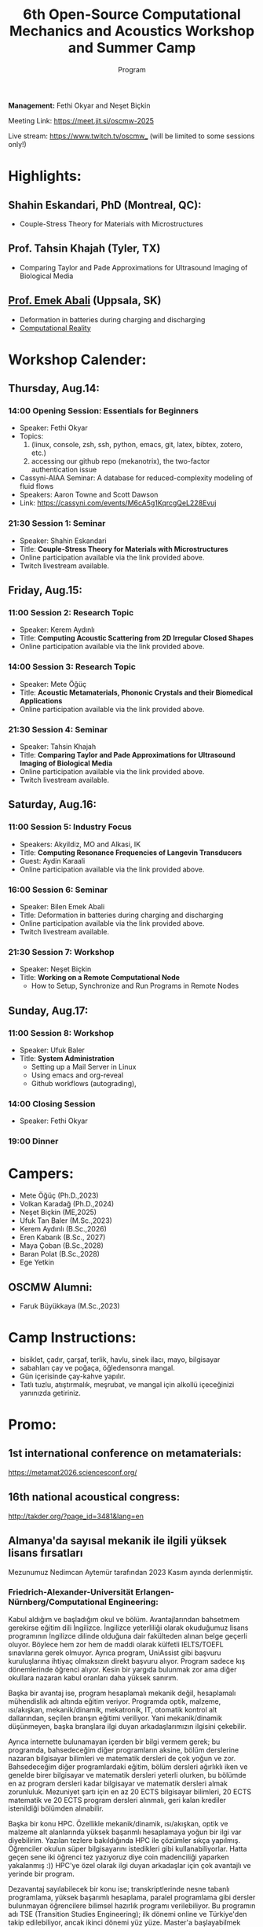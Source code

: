 #+STARTUP: overview
#+TITLE: 6th Open-Source Computational Mechanics and Acoustics Workshop and Summer Camp
#+SUBTITLE: Program
#+CREATOR: Fethi Okyar
#+LANGUAGE: en/tr
#+OPTIONS: num:nil toc:nil
#+ATTR_HTML: :style margin-left: auto; margin-right: auto;
#+HTML_HEAD: <meta name="referrer" content="no-referrer">

#+ATTR_HTML: :width 100px
[[./visuals/2025/95773199.png]]

*Management:* Fethi Okyar and Neşet Biçkin

Meeting Link: https://meet.jit.si/oscmw-2025

Live stream: https://www.twitch.tv/oscmw_ (will be limited to some sessions only!)

* Highlights:
** Shahin Eskandari, PhD (Montreal, QC):
- Couple-Stress Theory for Materials with Microstructures
#+ATTR_HTML: :width 100px
[[./visuals/2025/passport_se.jpg]]

** Prof. Tahsin Khajah (Tyler, TX)
- Comparing Taylor and Pade Approximations for Ultrasound Imaging of Biological Media

#+ATTR_HTML: :width 100px
[[./visuals/2025/passport_tk.jpeg]]

** [[https://bilenemek.abali.org/][Prof. Emek Abali]] (Uppsala, SK)
- Deformation in batteries during charging and discharging
- [[https://link.springer.com/book/10.1007/978-981-10-2444-3][Computational Reality]]

#+ATTR_HTML: :width 100px
[[./visuals/2025/passport_bea.webp]]

* Workshop Calender:
** Thursday, Aug.14:
*** 14:00 Opening Session: Essentials for Beginners
- Speaker: Fethi Okyar
- Topics: 
  1. (linux, console, zsh, ssh, python, emacs, git, latex, bibtex, zotero, etc.)
  2. accessing our github repo (mekanotrix), the two-factor authentication issue
- Cassyni-AIAA Seminar: A database for reduced-complexity modeling of fluid flows
- Speakers: Aaron Towne and Scott Dawson
- Link: https://cassyni.com/events/M6cA5g1KqrcgQeL228Evuj

*** 21:30 Session 1: Seminar
- Speaker: Shahin Eskandari
- Title: *Couple-Stress Theory for Materials with Microstructures*
- Online participation available via the link provided above.
- Twitch livestream available.

** Friday, Aug.15:
*** 11:00 Session 2: Research Topic
- Speaker: Kerem Aydınlı
- Title: *Computing Acoustic Scattering from 2D Irregular Closed Shapes*
- Online participation available via the link provided above.

*** 14:00 Session 3: Research Topic 
- Speaker: Mete Öğüç
- Title: *Acoustic Metamaterials, Phononic Crystals and their Biomedical Applications*
- Online participation available via the link provided above.

*** 21:30 Session 4: Seminar
- Speaker: Tahsin Khajah
- Title: *Comparing Taylor and Pade Approximations for Ultrasound Imaging of Biological Media*
- Online participation available via the link provided above.
- Twitch livestream available.

** Saturday, Aug.16:
*** 11:00 Session 5: Industry Focus
- Speakers: Akyildiz, MO and Alkasi, IK
- Title: *Computing Resonance Frequencies of Langevin Transducers*
- Guest: Aydin Karaali
- Online participation available via the link provided above.

*** 16:00 Session 6: Seminar
- Speaker: Bilen Emek Abali
- Title: Deformation in batteries during charging and discharging
- Online participation available via the link provided above.
- Twitch livestream available.

*** 21:30 Session 7: Workshop
- Speaker: Neşet Biçkin
- Title: *Working on a Remote Computational Node*
  - How to Setup, Synchronize and Run Programs in Remote Nodes
 
** Sunday, Aug.17:
*** 11:00 Session 8: Workshop
- Speaker: Ufuk Baler
- Title: *System Administration*
  - Setting up a Mail Server in Linux
  - Using emacs and org-reveal
  - Github workflows (autograding),

*** 14:00 Closing Session
- Speaker: Fethi Okyar

*** 19:00 Dinner
* Campers:
- Mete Öğüç (Ph.D.,2023)
- Volkan Karadağ (Ph.D.,2024)
- Neşet Biçkin (ME,2025)
- Ufuk Tan Baler (M.Sc.,2023)
- Kerem Aydınlı (B.Sc.,2026)
- Eren Kabarık (B.Sc., 2027)
- Maya Çoban (B.Sc.,2028)
- Baran Polat (B.Sc.,2028)
- Ege Yetkin
** OSCMW Alumni:
- Faruk Büyükkaya (M.Sc.,2023)

* Camp Instructions:
- bisiklet, çadır, çarşaf, terlik, havlu, sinek ilacı, mayo, bilgisayar
- sabahları çay ve poğaça, öğledensonra mangal.
- Gün içerisinde çay-kahve yapılır.
- Tatlı tuzlu, atıştırmalık, meşrubat, ve mangal için alkollü içeceğinizi yanınızda getiriniz.

* Promo:
** 1st international conference on metamaterials:
https://metamat2026.sciencesconf.org/
** 16th national acoustical congress:
http://takder.org/?page_id=3481&lang=en
** Almanya'da sayısal mekanik ile ilgili yüksek lisans fırsatları
Mezunumuz Nedimcan Aytemür tarafından 2023 Kasım ayında derlenmiştir.
*** Friedrich-Alexander-Universität Erlangen-Nürnberg/Computational Engineering:
Kabul aldığım ve başladığım okul ve bölüm. Avantajlarından bahsetmem
gerekirse eğitim dili İngilizce. İngilizce yeterliliği olarak okuduğumuz
lisans programının İngilizce dilinde olduğuna dair fakülteden alınan
belge geçerli oluyor. Böylece hem zor hem de maddi olarak külfetli
IELTS/TOEFL sınavlarına gerek olmuyor. Ayrıca program, UniAssist gibi
başvuru kuruluşlarına ihtiyaç olmaksızın direkt başvuru alıyor. Program
sadece kış dönemlerinde öğrenci alıyor. Kesin bir yargıda bulunmak zor
ama diğer okullara nazaran kabul oranları daha yüksek sanırım.

Başka bir avantaj ise, program hesaplamalı mekanik değil, hesaplamalı
mühendislik adı altında eğitim veriyor. Programda optik, malzeme,
ısı/akışkan, mekanik/dinamik, mekatronik, IT, otomatik kontrol alt
dallarından, seçilen branşın eğitimi veriliyor. Yani mekanik/dinamik
düşünmeyen, başka branşlara ilgi duyan arkadaşlarımızın ilgisini
çekebilir.

Ayrıca internette bulunamayan içerden bir bilgi vermem gerek; bu
programda, bahsedeceğim diğer programların aksine, bölüm derslerine
nazaran bilgisayar bilimleri ve matematik dersleri de çok yoğun ve zor.
Bahsedeceğim diğer programlardaki eğitim, bölüm dersleri ağırlıklı iken
ve genelde birer bilgisayar ve matematik dersleri yeterli olurken, bu
bölümde en az program dersleri kadar bilgisayar ve matematik dersleri
almak zorunluluk. Mezuniyet şartı için en az 20 ECTS bilgisayar
bilimleri, 20 ECTS matematik ve 20 ECTS program dersleri alınmalı, geri
kalan krediler istenildiği bölümden alınabilir.

Başka bir konu HPC. Özellikle mekanik/dinamik, ısı/akışkan, optik ve
malzeme alt alanlarında yüksek başarımlı hesaplamaya yoğun bir ilgi var
diyebilirim. Yazılan tezlere bakıldığında HPC ile çözümler sıkça
yapılmış. Öğrenciler okulun süper bilgisayarını istedikleri gibi
kullanabiliyorlar. Hatta geçen sene iki öğrenci tez yazıyoruz diye coin
madenciliği yaparken yakalanmış :)) HPC'ye özel olarak ilgi duyan
arkadaşlar için çok avantajlı ve yerinde bir program.

Dezavantaj sayılabilecek bir konu ise; transkriptlerinde nesne tabanlı
programlama, yüksek başarımlı hesaplama, paralel programlama gibi
dersler bulunmayan öğrencilere bilimsel hazırlık programı verilebiliyor.
Bu programın adı TSE (Transition Studies Engineering); ilk dönemi online
ve Türkiye'den takip edilebiliyor, ancak ikinci dönemi yüz yüze.
Master'a başlayabilmek için, 1 yıl içinde bu program başarıyla
tamamlanmalı. Yine de başvurmaktan çekinmemeli bu programı düşünen
arkadaşlar, komite yeterli de görebilir.

Bütün alt alanlar için konuşmak gerekirse çok fazla çalışma alanı var,
akla gelecek her alanda çalışma yapılıyor. Gelmeyi düşünecek arkadaşlara
muhakkak C++ öğrenmelerini, en azından aşina olmalarını tavsiye ederim,
ben bilmiyordum çok zorlandım.

Son başvuru tarihi Nisan ayının ikinci haftası oluyor genellikle.

Web sitesi: https://www.ce.studium.fau.eu/

*** Technische Universität München/CoMe
Münih Teknik Ünivertsitesi'nin hesaplamalı mekanik (Computational
Mechanics) yüksek lisans programı. Bu bölümün eğitim dili de İngilizce,
keza bu okul da IELTS/TOEFL yerine, lisans eğitiminin İngilizce
alındığına dair belgeyi dil yeterliliği olarak kabul ediyor. Programa
direk başvuru yapılamıyor, UniAssist üzerinden başvuru alıyorlar sadece.
Bu sebeple başvurmayı düşünecek arkadaşlar Ocak ayını geçirmemeli, çünkü
platformun başvuruları inceleyip tasdiklemesi zaman alıyor. Bu platform
üzerinden başvurunun ücreti ise yanlış hatırlamıyorsam 75 Euro idi. Hem
Almanya, hem de dünyada oldukça popüler ve tanınan bir bölüm. Yine
burada da çok fazla çalışma alanları var.

Mekanik dışında bölümlerle ilgilenen arkadaşlarımız için "Computational
Science and Engineering" programı da mevcut, ancak ayrıntılı bilgiye
sahip değilim malesef.

Web sayfası:
https://www.ed.tum.de/ed/studium/studienangebot/computational-mechanics-m-sc/

***  Ruhr-Universität Bochum/CompEng
Ruhr-Bochum Üniversitesi'nin hesaplamalı mekanik yüksek lisans programı.
Eğitim dili İngilizce ve IELTS/TOEFL yerine, lisans programının
İngilizce alındığına dair belge dil yeterliliği olarak sunulabilir.
Herhangi bir platform olmadan, program direkt başvuru alıyor. Son
başvuru tarihi mayıs ayının ortasıydı yanlış hatırlamıyorsam. Çok kesin
bir ayrım söz konusu olmasa da, bu bölümde yazılan tezlere baktığımda
daha çok inşaat mühendisliği eğilimliydi diyebilirim.

Web sayfası: https://www.compeng.ruhr-uni-bochum.de/

*** Universität Stuttgart/COMMAS
Stuttgart Üniversitesi'nin hesaplamalı mekanik ve malzeme yüksek lisans
programı. Eğitim dili İngilizce ancak muhakkak IELTS/TOEFL yeterliliği
isteniyor dil belgesi için. Bu programın tanınırlığı da Almanya ve
dünyada çok fazla. Buraya başvuran arkadaşlar için şunu unutmamalı;
okulun bulunduğu Baden-Württemberg eyaletinde yüksek öğretim kurumları
üctretli ve dönem başı yaklaşık 1500 Euro, bu da yıllık 3000 Euro demek
oluyor.

Web sitesi: https://www.commas.uni-stuttgart.de/

Bütün programlarda, sayısal yöntem olarak en sık FEM tercih ediliyor.
Genel olaral açık kaynak felsefesi benimseniyor, paket programlar da
kullanılıyor ama nadiren ve popüler değiller. Bu sebeple, gelecek
arkadaşlarımızın ileri programlama ve matematik derslerine hazır olması
gerek. En sık kullanılan dil C++, performans gerektirmeyen çalışmalarda
Python ve Matlab da tercih edebiliyorlar. Benim Almanca bilgim olmadığı
için İngilizce eğitim veren programları araştırmıştım, Almanca bilen
yada öğrenme isteği olan arkadaşlar için seçenekler daha fazla. Ayrıca
FAU ve TUM için şunu söylemeliyim; Baden-Württemberg de olduğu gibi,
Bavyera eyaletinde de eğitim harcı alınması gündemde, henüz kesinleşmiş
değil, ama konuşuluyor.


